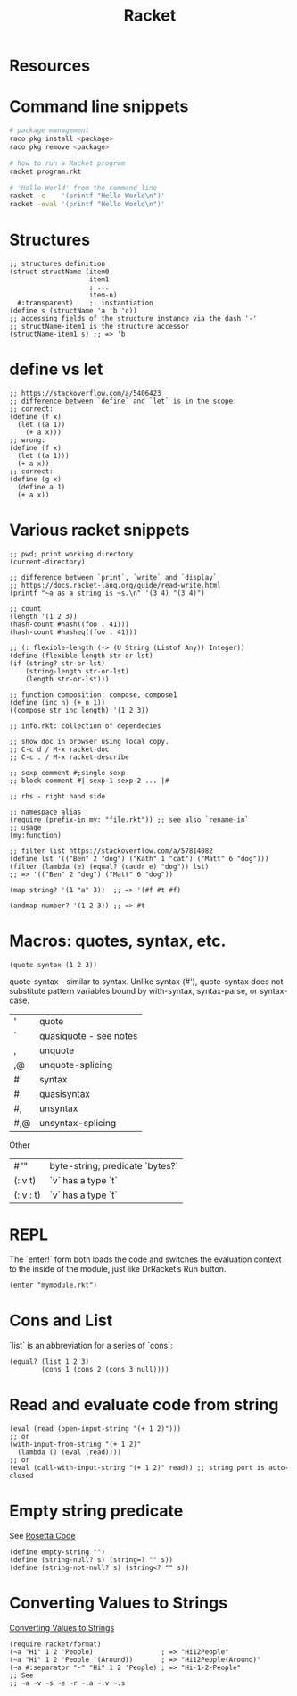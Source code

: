 :PROPERTIES:
:ID:       03b37946-8b56-43eb-b714-4124321ae40a
:END:
#+title: Racket

* Resources
  :PROPERTIES:
  :ID:       e538b9e0-6f63-420b-aba1-5815caae4566
  :END:

* Command line snippets
  #+BEGIN_SRC bash :results output
  # package management
  raco pkg install <package>
  raco pkg remove <package>

  # how to run a Racket program
  racket program.rkt

  # 'Hello World' from the command line
  racket -e    '(printf "Hello World\n")'
  racket -eval '(printf "Hello World\n")'
  #+END_SRC

* Structures
  #+BEGIN_SRC racket
  ;; structures definition
  (struct structName (item0
                      item1
                      ; ...
                      item-n)
    #:transparent)    ;; instantiation
  (define s (structName 'a 'b 'c))
  ;; accessing fields of the structure instance via the dash '-'
  ;; structName-item1 is the structure accessor
  (structName-item1 s) ;; => 'b
  #+END_SRC

* define vs let
  #+BEGIN_SRC racket
  ;; https://stackoverflow.com/a/5406423
  ;; difference between `define` and `let` is in the scope:
  ;; correct:
  (define (f x)
    (let ((a 1))
      (+ a x)))
  ;; wrong:
  (define (f x)
    (let ((a 1)))
    (+ a x))
  ;; correct:
  (define (g x)
    (define a 1)
    (+ a x))
  #+END_SRC

* Various racket snippets
  #+BEGIN_SRC racket
  ;; pwd; print working directory
  (current-directory)

  ;; difference between `print`, `write` and `display`
  ;; https://docs.racket-lang.org/guide/read-write.html
  (printf "~a as a string is ~s.\n" '(3 4) "(3 4)")

  ;; count
  (length '(1 2 3))
  (hash-count #hash((foo . 41)))
  (hash-count #hasheq((foo . 41)))

  ;; (: flexible-length (-> (U String (Listof Any)) Integer))
  (define (flexible-length str-or-lst)
  (if (string? str-or-lst)
      (string-length str-or-lst)
      (length str-or-lst)))

  ;; function composition: compose, compose1
  (define (inc n) (+ n 1))
  ((compose str inc length) '(1 2 3))

  ;; info.rkt: collection of dependecies

  ;; show doc in browser using local copy.
  ;; C-c d / M-x racket-doc
  ;; C-c . / M-x racket-describe

  ;; sexp comment #;single-sexp
  ;; block comment #| sexp-1 sexp-2 ... |#

  ;; rhs - right hand side

  ;; namespace alias
  (require (prefix-in my: "file.rkt")) ;; see also `rename-in`
  ;; usage
  (my:function)

  ;; filter list https://stackoverflow.com/a/57814082
  (define lst '(("Ben" 2 "dog") ("Kath" 1 "cat") ("Matt" 6 "dog")))
  (filter (lambda (e) (equal? (caddr e) "dog")) lst)
  ;; => '(("Ben" 2 "dog") ("Matt" 6 "dog"))

  (map string? '(1 "a" 3))  ;; => '(#f #t #f)

  (andmap number? '(1 2 3)) ;; => #t
  #+END_SRC

* Macros: quotes, syntax, etc.
  #+BEGIN_SRC racket
  (quote-syntax (1 2 3))
  #+END_SRC
  quote-syntax - similar to syntax. Unlike syntax (#'), quote-syntax does not
  substitute pattern variables bound by with-syntax, syntax-parse, or syntax-case.
  | '   | quote                  |
  | `   | quasiquote - see notes |
  | ,   | unquote                |
  | ,@  | unquote-splicing       |
  | #'  | syntax                 |
  | #`  | quasisyntax            |
  | #,  | unsyntax               |
  | #,@ | unsyntax-splicing      |

  Other
  | #""       | byte-string; predicate `bytes?` |
  | (: v t)   | `v` has a type `t`              |
  | (: v : t) | `v` has a type `t`              |

* REPL
  The `enter!` form both loads the code and switches the evaluation context to
  the inside of the module, just like DrRacket’s Run button.
  #+BEGIN_SRC racket
  (enter "mymodule.rkt")
  #+END_SRC

* Cons and List
  `list` is an abbreviation for a series of `cons`:
  #+BEGIN_SRC racket
  (equal? (list 1 2 3)
          (cons 1 (cons 2 (cons 3 null))))
  #+END_SRC

* Read and evaluate code from string
  #+BEGIN_SRC racket
  (eval (read (open-input-string "(+ 1 2)")))
  ;; or
  (with-input-from-string "(+ 1 2)"
    (lambda () (eval (read))))
  ;; or
  (eval (call-with-input-string "(+ 1 2)" read)) ;; string port is auto-closed
  #+END_SRC

* Empty string predicate
  See [[https://rosettacode.org/][Rosetta Code]]
  #+BEGIN_SRC racket
  (define empty-string "")
  (define (string-null? s) (string=? "" s))
  (define (string-not-null? s) (string<? "" s))
  #+END_SRC

* Converting Values to Strings
  [[https://docs.racket-lang.org/reference/strings.html#%28part._format%29][Converting Values to Strings]]
  #+BEGIN_SRC racket
  (require racket/format)
  (~a "Hi" 1 2 'People)                 ; => "Hi12People"
  (~a "Hi" 1 2 'People '(Around))       ; => "Hi12People(Around)"
  (~a #:separator "-" "Hi" 1 2 'People) ; => "Hi-1-2-People"
  ;; See
  ;; ~a ~v ~s ~e ~r ~.a ~.v ~.s
  #+END_SRC
